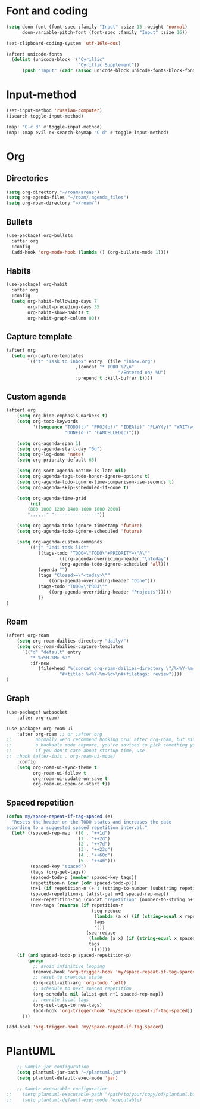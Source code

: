 * Font and coding
#+BEGIN_SRC  emacs-lisp
(setq doom-font (font-spec :family "Input" :size 15 :weight 'normal)
      doom-variable-pitch-font (font-spec :family "Input" :size 16))

(set-clipboard-coding-system 'utf-16le-dos)

(after! unicode-fonts
  (dolist (unicode-block '("Cyrillic"
                           "Cyrillic Supplement"))
      (push "Input" (cadr (assoc unicode-block unicode-fonts-block-font-mapping)))))
#+END_SRC

* Input-method
#+begin_src emacs-lisp
(set-input-method 'russian-computer)
(isearch-toggle-input-method)

(map! "C-c d" #'toggle-input-method)
(map! :map evil-ex-search-keymap "C-d" #'toggle-input-method)
#+end_src

* Org
** Directories
#+begin_src emacs-lisp
(setq org-directory "~/roam/areas")
(setq org-agenda-files "~/roam/.agenda_files")
(setq org-roam-directory "~/roam/")
#+end_src

** Bullets
#+begin_src emacs-lisp
(use-package! org-bullets
  :after org
  :config
  (add-hook 'org-mode-hook (lambda () (org-bullets-mode 1))))
#+end_src

** Habits
#+begin_src emacs-lisp
(use-package! org-habit
  :after org
  :config
  (setq org-habit-following-days 7
        org-habit-preceding-days 35
        org-habit-show-habits t
        org-habit-graph-column 80))
#+end_src
** Capture template
#+begin_src emacs-lisp
(after! org
  (setq org-capture-templates
        `(("t" "Task to inbox" entry  (file "inbox.org")
                          ,(concat "* TODO %?\n"
                                          "/Entered on/ %U")
                          :prepend t :kill-buffer t))))
#+end_src
** Custom agenda
#+begin_src emacs-lisp
(after! org
    (setq org-hide-emphasis-markers t)
    (setq org-todo-keywords
          '((sequence "TODO(t)" "PROJ(p!)" "IDEA(i)" "PLAY(y)" "WAIT(w!)" "|"
                      "DONE(d!)" "CANCELLED(c)")))

    (setq org-agenda-span 1)
    (setq org-agenda-start-day "0d")
    (setq org-log-done 'note)
    (setq org-priority-default 65)

    (setq org-sort-agenda-notime-is-late nil)
    (setq org-agenda-tags-todo-honor-ignore-options t)
    (setq org-agenda-todo-ignore-time-comparison-use-seconds t)
    (setq org-agenda-skip-scheduled-if-done t)

    (setq org-agenda-time-grid
        '(nil
        (800 1000 1200 1400 1600 1800 2000)
        "......" "----------------"))

    (setq org-agenda-todo-ignore-timestamp 'future)
    (setq org-agenda-todo-ignore-scheduled 'future)

    (setq org-agenda-custom-commands
        '(("j" "Jedi task list"
            ((tags-todo "TODO=\"TODO\"+PRIORITY=\"A\""
                    ((org-agenda-overriding-header "\nToday")
                    (org-agenda-todo-ignore-scheduled 'all)))
            (agenda "")
            (tags "Closed>=\"<today>\""
                ((org-agenda-overriding-header "Done")))
            (tags-todo "TODO=\"PROJ\""
                ((org-agenda-overriding-header "Projects")))))
            ))
)
#+end_src

** Roam
#+begin_src emacs-lisp
(after! org-roam
    (setq org-roam-dailies-directory "daily/")
    (setq org-roam-dailies-capture-templates
      `(("d" "default" entry
         "* %<%H-%M> %?"
         :if-new
            (file+head "%(concat org-roam-dailies-directory \"/%<%Y-%m-%d>.org\")"
                    "#+title: %<%Y-%m-%d>\n#+filetags: review"))))
)
#+end_src
** Graph
#+begin_src emacs-lisp
(use-package! websocket
    :after org-roam)

(use-package! org-roam-ui
    :after org-roam ;; or :after org
;;         normally we'd recommend hooking orui after org-roam, but since org-roam does not have
;;         a hookable mode anymore, you're advised to pick something yourself
;;         if you don't care about startup time, use
;;  :hook (after-init . org-roam-ui-mode)
    :config
    (setq org-roam-ui-sync-theme t
          org-roam-ui-follow t
          org-roam-ui-update-on-save t
          org-roam-ui-open-on-start t))
#+end_src
** Spaced repetition
#+begin_src emacs-lisp
(defun my/space-repeat-if-tag-spaced (e)
  "Resets the header on the TODO states and increases the date
according to a suggested spaced repetition interval."
  (let* ((spaced-rep-map '((0 . "++1d")
                           (1 . "++2d")
                           (2 . "++7d")
                           (3 . "++23d")
                           (4 . "++60d")
                           (5 . "++4m")))
         (spaced-key "spaced")
         (tags (org-get-tags))
         (spaced-todo-p (member spaced-key tags))
         (repetition-n (car (cdr spaced-todo-p)))
         (n+1 (if repetition-n (+ 1 (string-to-number (substring repetition-n (- (length repetition-n) 1) (length repetition-n)))) 0))
         (spaced-repetition-p (alist-get n+1 spaced-rep-map))
         (new-repetition-tag (concat "repetition" (number-to-string n+1)))
         (new-tags (reverse (if repetition-n
                                (seq-reduce
                                 (lambda (a x) (if (string-equal x repetition-n) (cons new-repetition-tag a) (cons x a)))
                                 tags
                                 '())
                              (seq-reduce
                               (lambda (a x) (if (string-equal x spaced-key) (cons new-repetition-tag (cons x a)) (cons x a)))
                               tags
                               '())))))
    (if (and spaced-todo-p spaced-repetition-p)
        (progn
          ;; avoid infinitive looping
          (remove-hook 'org-trigger-hook 'my/space-repeat-if-tag-spaced)
          ;; reset to previous state
          (org-call-with-arg 'org-todo 'left)
          ;; schedule to next spaced repetition
          (org-schedule nil (alist-get n+1 spaced-rep-map))
          ;; rewrite local tags
          (org-set-tags-to new-tags)
          (add-hook 'org-trigger-hook 'my/space-repeat-if-tag-spaced))
      )))

(add-hook 'org-trigger-hook 'my/space-repeat-if-tag-spaced)
#+end_src
* PlantUML
#+begin_src emacs-lisp
    ;; Sample jar configuration
    (setq plantuml-jar-path "~/plantuml.jar")
    (setq plantuml-default-exec-mode 'jar)

    ;; Sample executable configuration
;;    (setq plantuml-executable-path "/path/to/your/copy/of/plantuml.bin")
;;    (setq plantuml-default-exec-mode 'executable)
#+end_src
